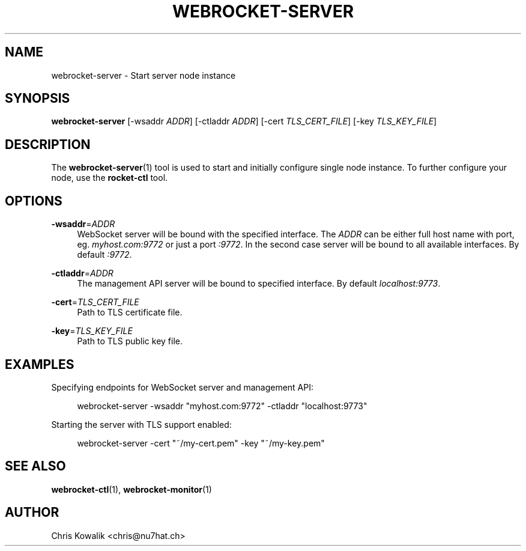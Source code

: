 '\" t
.\"     Title: webrocket-server
.\"    Author: [see the "AUTHOR" section]
.\" Generator: DocBook XSL Stylesheets v1.76.1 <http://docbook.sf.net/>
.\"      Date: 12/01/2011
.\"    Manual: \ \&
.\"    Source: \ \&
.\"  Language: English
.\"
.TH "WEBROCKET\-SERVER" "1" "12/01/2011" "\ \&" "\ \&"
.\" -----------------------------------------------------------------
.\" * Define some portability stuff
.\" -----------------------------------------------------------------
.\" ~~~~~~~~~~~~~~~~~~~~~~~~~~~~~~~~~~~~~~~~~~~~~~~~~~~~~~~~~~~~~~~~~
.\" http://bugs.debian.org/507673
.\" http://lists.gnu.org/archive/html/groff/2009-02/msg00013.html
.\" ~~~~~~~~~~~~~~~~~~~~~~~~~~~~~~~~~~~~~~~~~~~~~~~~~~~~~~~~~~~~~~~~~
.ie \n(.g .ds Aq \(aq
.el       .ds Aq '
.\" -----------------------------------------------------------------
.\" * set default formatting
.\" -----------------------------------------------------------------
.\" disable hyphenation
.nh
.\" disable justification (adjust text to left margin only)
.ad l
.\" -----------------------------------------------------------------
.\" * MAIN CONTENT STARTS HERE *
.\" -----------------------------------------------------------------
.SH "NAME"
webrocket-server \- Start server node instance
.SH "SYNOPSIS"
.sp
\fBwebrocket\-server\fR [\-wsaddr \fIADDR\fR] [\-ctladdr \fIADDR\fR] [\-cert \fITLS_CERT_FILE\fR] [\-key \fITLS_KEY_FILE\fR]
.SH "DESCRIPTION"
.sp
The \fBwebrocket\-server\fR(1) tool is used to start and initially configure single node instance\&. To further configure your node, use the \fBrocket\-ctl\fR tool\&.
.SH "OPTIONS"
.PP
\fB\-wsaddr\fR=\fIADDR\fR
.RS 4
WebSocket server will be bound with the specified interface\&. The
\fIADDR\fR
can be either full host name with port, eg\&.
\fImyhost\&.com:9772\fR
or just a port
\fI:9772\fR\&. In the second case server will be bound to all available interfaces\&. By default
\fI:9772\fR\&.
.RE
.PP
\fB\-ctladdr\fR=\fIADDR\fR
.RS 4
The management API server will be bound to specified interface\&. By default
\fIlocalhost:9773\fR\&.
.RE
.PP
\fB\-cert\fR=\fITLS_CERT_FILE\fR
.RS 4
Path to TLS certificate file\&.
.RE
.PP
\fB\-key\fR=\fITLS_KEY_FILE\fR
.RS 4
Path to TLS public key file\&.
.RE
.SH "EXAMPLES"
.sp
Specifying endpoints for WebSocket server and management API:
.sp
.if n \{\
.RS 4
.\}
.nf
webrocket\-server \-wsaddr "myhost\&.com:9772" \-ctladdr "localhost:9773"
.fi
.if n \{\
.RE
.\}
.sp
Starting the server with TLS support enabled:
.sp
.if n \{\
.RS 4
.\}
.nf
webrocket\-server \-cert "~/my\-cert\&.pem" \-key "~/my\-key\&.pem"
.fi
.if n \{\
.RE
.\}
.SH "SEE ALSO"
.sp
\fBwebrocket\-ctl\fR(1), \fBwebrocket\-monitor\fR(1)
.SH "AUTHOR"
.sp
Chris Kowalik <chris@nu7hat\&.ch>

